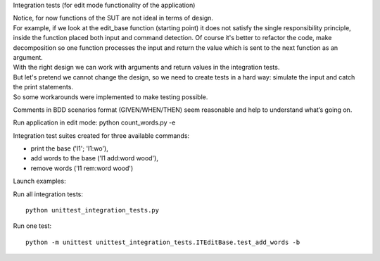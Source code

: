 Integration tests (for edit mode functionality of the application)

| Notice, for now functions of the SUT are not ideal in terms of design.
| For example, if we look at the edit_base function (starting point) it does not satisfy the single responsibility principle, inside the function placed both input and command detection. Of course it's better to refactor the code, make decomposition so one function processes the input and return the value which is sent to the next function as an argument.
| With the right design we can work with arguments and return values in the integration tests.
| But let's pretend we cannot change the design, so we need to create tests in a hard way: simulate the input and catch the print statements.
| So some workarounds were implemented to make testing possible.

Comments in BDD scenarios format (GIVEN/WHEN/THEN) seem reasonable and help to understand what’s going on.

Run application in edit mode:
python count_words.py -e

Integration test suites created for three available commands:

- print the base ('l1'; 'l1:wo'),
- add words to the base ('l1 add:word wood'),
- remove words ('l1 rem:word wood')

Launch examples:

Run all integration tests::

    python unittest_integration_tests.py

Run one test::

    python -m unittest unittest_integration_tests.ITEditBase.test_add_words -b
